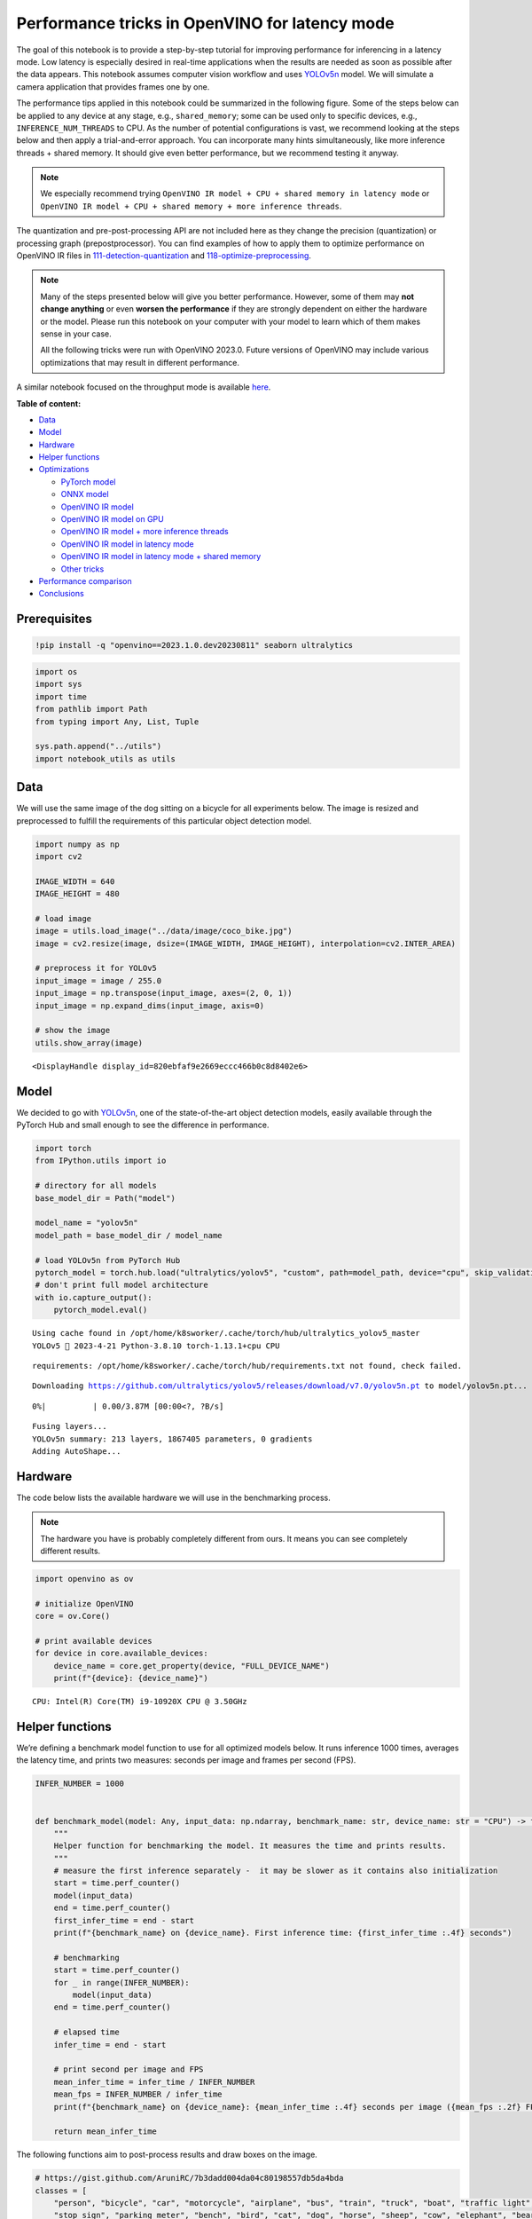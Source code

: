 Performance tricks in OpenVINO for latency mode
===============================================

The goal of this notebook is to provide a step-by-step tutorial for
improving performance for inferencing in a latency mode. Low latency is
especially desired in real-time applications when the results are needed
as soon as possible after the data appears. This notebook assumes
computer vision workflow and uses
`YOLOv5n <https://github.com/ultralytics/yolov5>`__ model. We will
simulate a camera application that provides frames one by one.

The performance tips applied in this notebook could be summarized in the
following figure. Some of the steps below can be applied to any device
at any stage, e.g., ``shared_memory``; some can be used only to specific
devices, e.g., ``INFERENCE_NUM_THREADS`` to CPU. As the number of
potential configurations is vast, we recommend looking at the steps
below and then apply a trial-and-error approach. You can incorporate
many hints simultaneously, like more inference threads + shared memory.
It should give even better performance, but we recommend testing it
anyway.

.. note::
   
   We especially recommend trying
   ``OpenVINO IR model + CPU + shared memory in latency mode`` or
   ``OpenVINO IR model + CPU + shared memory + more inference threads``.

The quantization and pre-post-processing API are not included here as
they change the precision (quantization) or processing graph
(prepostprocessor). You can find examples of how to apply them to
optimize performance on OpenVINO IR files in
`111-detection-quantization <../111-detection-quantization>`__ and
`118-optimize-preprocessing <../118-optimize-preprocessing>`__.

|image0|

.. note::

   Many of the steps presented below will give you better
   performance. However, some of them may **not change anything** or
   even **worsen the performance** if they are strongly dependent on
   either the hardware or the model. Please run this notebook on your
   computer with your model to learn which of them makes sense in your
   case.

   All the following tricks were run with OpenVINO 2023.0. Future
   versions of OpenVINO may include various optimizations that may
   result in different performance.

A similar notebook focused on the throughput mode is available
`here <109-throughput-tricks.ipynb>`__.

**Table of content:**

-  `Data <#Data>`__
-  `Model <#Model>`__
-  `Hardware <#Hardware>`__
-  `Helper functions <#Helper-functions>`__
-  `Optimizations <#Optimizations>`__

   -  `PyTorch model <#PyTorch-model>`__
   -  `ONNX model <#ONNX-model>`__
   -  `OpenVINO IR model <#OpenVINO-IR-model>`__
   -  `OpenVINO IR model on GPU <#OpenVINO-IR-model-on-GPU>`__
   -  `OpenVINO IR model + more inference
      threads <#OpenVINO-IR-model-+-more-inference-threads>`__
   -  `OpenVINO IR model in latency
      mode <#OpenVINO-IR-model-in-latency-mode>`__
   -  `OpenVINO IR model in latency mode + shared
      memory <#OpenVINO-IR-model-in-latency-mode-+-shared-memory>`__
   -  `Other tricks <#Other-tricks>`__

-  `Performance comparison <#Performance-comparison>`__
-  `Conclusions <#Conclusions>`__

Prerequisites
###############################################################################################################################

.. |image0| image:: https://user-images.githubusercontent.com/4547501/229120774-01f4f972-424d-4280-8395-220dd432985a.png

.. code:: ipython3

    !pip install -q "openvino==2023.1.0.dev20230811" seaborn ultralytics

.. code:: ipython3

    import os
    import sys
    import time
    from pathlib import Path
    from typing import Any, List, Tuple
    
    sys.path.append("../utils")
    import notebook_utils as utils

Data
###############################################################################################################################

We will use the same image of the dog sitting on a bicycle for all
experiments below. The image is resized and preprocessed to fulfill the
requirements of this particular object detection model.

.. code:: ipython3

    import numpy as np
    import cv2
    
    IMAGE_WIDTH = 640
    IMAGE_HEIGHT = 480
    
    # load image
    image = utils.load_image("../data/image/coco_bike.jpg")
    image = cv2.resize(image, dsize=(IMAGE_WIDTH, IMAGE_HEIGHT), interpolation=cv2.INTER_AREA)
    
    # preprocess it for YOLOv5
    input_image = image / 255.0
    input_image = np.transpose(input_image, axes=(2, 0, 1))
    input_image = np.expand_dims(input_image, axis=0)
    
    # show the image
    utils.show_array(image)



.. image:: 109-latency-tricks-with-output_files/109-latency-tricks-with-output_4_0.jpg




.. parsed-literal::

    <DisplayHandle display_id=820ebfaf9e2669eccc466b0c8d8402e6>



Model
###############################################################################################################################

We decided to go with
`YOLOv5n <https://github.com/ultralytics/yolov5>`__, one of the
state-of-the-art object detection models, easily available through the
PyTorch Hub and small enough to see the difference in performance.

.. code:: ipython3

    import torch
    from IPython.utils import io
    
    # directory for all models
    base_model_dir = Path("model")
    
    model_name = "yolov5n"
    model_path = base_model_dir / model_name
    
    # load YOLOv5n from PyTorch Hub
    pytorch_model = torch.hub.load("ultralytics/yolov5", "custom", path=model_path, device="cpu", skip_validation=True)
    # don't print full model architecture
    with io.capture_output():
        pytorch_model.eval()


.. parsed-literal::

    Using cache found in /opt/home/k8sworker/.cache/torch/hub/ultralytics_yolov5_master
    YOLOv5 🚀 2023-4-21 Python-3.8.10 torch-1.13.1+cpu CPU
    


.. parsed-literal::

    requirements: /opt/home/k8sworker/.cache/torch/hub/requirements.txt not found, check failed.


.. parsed-literal::

    Downloading https://github.com/ultralytics/yolov5/releases/download/v7.0/yolov5n.pt to model/yolov5n.pt...



.. parsed-literal::

      0%|          | 0.00/3.87M [00:00<?, ?B/s]


.. parsed-literal::

    
    Fusing layers... 
    YOLOv5n summary: 213 layers, 1867405 parameters, 0 gradients
    Adding AutoShape... 


Hardware
###############################################################################################################################

The code below lists the available hardware we will use in the
benchmarking process.

.. note::

   The hardware you have is probably completely different from
   ours. It means you can see completely different results.

.. code:: ipython3

    import openvino as ov
    
    # initialize OpenVINO
    core = ov.Core()
    
    # print available devices
    for device in core.available_devices:
        device_name = core.get_property(device, "FULL_DEVICE_NAME")
        print(f"{device}: {device_name}")


.. parsed-literal::

    CPU: Intel(R) Core(TM) i9-10920X CPU @ 3.50GHz


Helper functions
###############################################################################################################################

We’re defining a benchmark model function to use for all optimized
models below. It runs inference 1000 times, averages the latency time,
and prints two measures: seconds per image and frames per second (FPS).

.. code:: ipython3

    INFER_NUMBER = 1000
    
    
    def benchmark_model(model: Any, input_data: np.ndarray, benchmark_name: str, device_name: str = "CPU") -> float:
        """
        Helper function for benchmarking the model. It measures the time and prints results.
        """
        # measure the first inference separately -  it may be slower as it contains also initialization
        start = time.perf_counter()
        model(input_data)
        end = time.perf_counter()
        first_infer_time = end - start
        print(f"{benchmark_name} on {device_name}. First inference time: {first_infer_time :.4f} seconds")
    
        # benchmarking
        start = time.perf_counter()
        for _ in range(INFER_NUMBER):
            model(input_data)
        end = time.perf_counter()
    
        # elapsed time
        infer_time = end - start
    
        # print second per image and FPS
        mean_infer_time = infer_time / INFER_NUMBER
        mean_fps = INFER_NUMBER / infer_time
        print(f"{benchmark_name} on {device_name}: {mean_infer_time :.4f} seconds per image ({mean_fps :.2f} FPS)")
    
        return mean_infer_time

The following functions aim to post-process results and draw boxes on
the image.

.. code:: ipython3

    # https://gist.github.com/AruniRC/7b3dadd004da04c80198557db5da4bda
    classes = [
        "person", "bicycle", "car", "motorcycle", "airplane", "bus", "train", "truck", "boat", "traffic light", "fire hydrant",
        "stop sign", "parking meter", "bench", "bird", "cat", "dog", "horse", "sheep", "cow", "elephant", "bear", "zebra",
        "giraffe", "backpack", "umbrella", "handbag", "tie", "suitcase", "frisbee", "skis", "snowboard", "sports ball", "kite",
        "baseball bat", "baseball glove", "skateboard", "surfboard", "tennis racket", "bottle", "wine glass", "cup", "fork",
        "knife", "spoon", "bowl", "banana", "apple", "sandwich", "orange", "broccoli", "carrot", "hot dog", "pizza", "donut",
        "cake", "chair", "couch", "potted plant", "bed", "dining table", "toilet", "tv", "laptop", "mouse", "remote", "keyboard",
        "cell phone", "microwave", "oven", "oaster", "sink", "refrigerator", "book", "clock", "vase", "scissors", "teddy bear",
        "hair drier", "toothbrush"
    ]
    
    # Colors for the classes above (Rainbow Color Map).
    colors = cv2.applyColorMap(
        src=np.arange(0, 255, 255 / len(classes), dtype=np.float32).astype(np.uint8),
        colormap=cv2.COLORMAP_RAINBOW,
    ).squeeze()
    
    
    def postprocess(detections: np.ndarray) -> List[Tuple]:
        """
        Postprocess the raw results from the model.
        """
        # candidates - probability > 0.25
        detections = detections[detections[..., 4] > 0.25]
    
        boxes = []
        labels = []
        scores = []
        for obj in detections:
            xmin, ymin, ww, hh = obj[:4]
            score = obj[4]
            label = np.argmax(obj[5:])
            # Create a box with pixels coordinates from the box with normalized coordinates [0,1].
            boxes.append(
                tuple(map(int, (xmin - ww // 2, ymin - hh // 2, ww, hh)))
            )
            labels.append(int(label))
            scores.append(float(score))
    
        # Apply non-maximum suppression to get rid of many overlapping entities.
        # See https://paperswithcode.com/method/non-maximum-suppression
        # This algorithm returns indices of objects to keep.
        indices = cv2.dnn.NMSBoxes(
            bboxes=boxes, scores=scores, score_threshold=0.25, nms_threshold=0.5
        )
    
        # If there are no boxes.
        if len(indices) == 0:
            return []
    
        # Filter detected objects.
        return [(labels[idx], scores[idx], boxes[idx]) for idx in indices.flatten()]
    
    
    def draw_boxes(img: np.ndarray, boxes):
        """
        Draw detected boxes on the image.
        """
        for label, score, box in boxes:
            # Choose color for the label.
            color = tuple(map(int, colors[label]))
            # Draw a box.
            x2 = box[0] + box[2]
            y2 = box[1] + box[3]
            cv2.rectangle(img=img, pt1=box[:2], pt2=(x2, y2), color=color, thickness=2)
    
            # Draw a label name inside the box.
            cv2.putText(
                img=img,
                text=f"{classes[label]} {score:.2f}",
                org=(box[0] + 10, box[1] + 20),
                fontFace=cv2.FONT_HERSHEY_COMPLEX,
                fontScale=img.shape[1] / 1200,
                color=color,
                thickness=1,
                lineType=cv2.LINE_AA,
            )
    
    
    def show_result(results: np.ndarray):
        """
        Postprocess the raw results, draw boxes and show the image.
        """
        output_img = image.copy()
    
        detections = postprocess(results)
        draw_boxes(output_img, detections)
    
        utils.show_array(output_img)

Optimizations
###############################################################################################################################

Below, we present the performance tricks for faster inference in the
latency mode. We release resources after every benchmarking to be sure
the same amount of resource is available for every experiment.

PyTorch model
+++++++++++++++++++++++++++++++++++++++++++++++++++++++++++++++++++++++++++++++++++++++++++++++++++++++++++++++++++++++++++++++

First, we’re benchmarking the original PyTorch model without any
optimizations applied. We will treat it as our baseline.

.. code:: ipython3

    import torch
    
    with torch.no_grad():
        result = pytorch_model(torch.as_tensor(input_image)).detach().numpy()[0]
        show_result(result)
        pytorch_infer_time = benchmark_model(pytorch_model, input_data=torch.as_tensor(input_image).float(), benchmark_name="PyTorch model")



.. image:: 109-latency-tricks-with-output_files/109-latency-tricks-with-output_14_0.jpg


.. parsed-literal::

    PyTorch model on CPU. First inference time: 0.0293 seconds
    PyTorch model on CPU: 0.0204 seconds per image (48.96 FPS)


ONNX model
+++++++++++++++++++++++++++++++++++++++++++++++++++++++++++++++++++++++++++++++++++++++++++++++++++++++++++++++++++++++++++++++

The first optimization is exporting the PyTorch model to ONNX and
running it in OpenVINO. It’s possible, thanks to the ONNX frontend. It
means we don’t necessarily have to convert the model to Intermediate
Representation (IR) to leverage the OpenVINO Runtime.

.. code:: ipython3

    onnx_path = base_model_dir / Path(f"{model_name}_{IMAGE_WIDTH}_{IMAGE_HEIGHT}").with_suffix(".onnx")
    
    # export PyTorch model to ONNX if it doesn't already exist
    if not onnx_path.exists():
        dummy_input = torch.randn(1, 3, IMAGE_HEIGHT, IMAGE_WIDTH)
        torch.onnx.export(pytorch_model, dummy_input, onnx_path)
    
    # load and compile in OpenVINO
    onnx_model = core.read_model(onnx_path)
    onnx_model = core.compile_model(onnx_model, device_name="CPU")


.. parsed-literal::

    /opt/home/k8sworker/.cache/torch/hub/ultralytics_yolov5_master/models/common.py:514: TracerWarning: Converting a tensor to a Python boolean might cause the trace to be incorrect. We can't record the data flow of Python values, so this value will be treated as a constant in the future. This means that the trace might not generalize to other inputs!
      y = self.model(im, augment=augment, visualize=visualize) if augment or visualize else self.model(im)
    /opt/home/k8sworker/.cache/torch/hub/ultralytics_yolov5_master/models/yolo.py:64: TracerWarning: Converting a tensor to a Python boolean might cause the trace to be incorrect. We can't record the data flow of Python values, so this value will be treated as a constant in the future. This means that the trace might not generalize to other inputs!
      if self.dynamic or self.grid[i].shape[2:4] != x[i].shape[2:4]:


.. code:: ipython3

    result = onnx_model(input_image)[onnx_model.output(0)][0]
    show_result(result)
    onnx_infer_time = benchmark_model(model=onnx_model, input_data=input_image, benchmark_name="ONNX model")
    
    del onnx_model  # release resources



.. image:: 109-latency-tricks-with-output_files/109-latency-tricks-with-output_17_0.jpg


.. parsed-literal::

    ONNX model on CPU. First inference time: 0.0194 seconds
    ONNX model on CPU: 0.0135 seconds per image (74.28 FPS)


OpenVINO IR model
+++++++++++++++++++++++++++++++++++++++++++++++++++++++++++++++++++++++++++++++++++++++++++++++++++++++++++++++++++++++++++++++

Let’s convert the ONNX model to OpenVINO Intermediate Representation
(IR) FP16 and run it. Reducing the precision is one of the well-known
methods for faster inference provided the hardware that supports lower
precision, such as FP16 or even INT8. If the hardware doesn’t support
lower precision, the model will be inferred in FP32 automatically. We
could also use quantization (INT8), but we should experience a little
accuracy drop. That’s why we skip that step in this notebook.

.. code:: ipython3

    ov_model = ov.convert_model(onnx_path)
    # save the model on disk
    ov.save_model(ov_model, str(onnx_path.with_suffix(".xml")))
    
    ov_cpu_model = core.compile_model(ov_model, device_name="CPU")
    
    result = ov_cpu_model(input_image)[ov_cpu_model.output(0)][0]
    show_result(result)
    ov_cpu_infer_time = benchmark_model(model=ov_cpu_model, input_data=input_image, benchmark_name="OpenVINO model")
    
    del ov_cpu_model  # release resources



.. image:: 109-latency-tricks-with-output_files/109-latency-tricks-with-output_19_0.jpg


.. parsed-literal::

    OpenVINO model on CPU. First inference time: 0.0160 seconds
    OpenVINO model on CPU: 0.0134 seconds per image (74.71 FPS)


OpenVINO IR model on GPU
+++++++++++++++++++++++++++++++++++++++++++++++++++++++++++++++++++++++++++++++++++++++++++++++++++++++++++++++++++++++++++++++

Usually, a GPU device is faster than a CPU, so let’s run the above model
on the GPU. Please note you need to have an Intel GPU and 
`install drivers <https://github.com/openvinotoolkit/openvino_notebooks/wiki/Ubuntu#1-install-python-git-and-gpu-drivers-optional>`__
to be able to run this step. In addition, offloading to the GPU helps
reduce CPU load and memory consumption, allowing it to be left for
routine processes. If you cannot observe a faster inference on GPU, it
may be because the model is too light to benefit from massive parallel
execution.

.. code:: ipython3

    ov_gpu_infer_time = 0.0
    if "GPU" in core.available_devices:
        ov_gpu_model = core.compile_model(ov_model, device_name="GPU")
    
        result = ov_gpu_model(input_image)[ov_gpu_model.output(0)][0]
        show_result(result)
        ov_gpu_infer_time = benchmark_model(model=ov_gpu_model, input_data=input_image, benchmark_name="OpenVINO model", device_name="GPU")
    
        del ov_gpu_model  # release resources

OpenVINO IR model + more inference threads
+++++++++++++++++++++++++++++++++++++++++++++++++++++++++++++++++++++++++++++++++++++++++++++++++++++++++++++++++++++++++++++++

There is a possibility to add a config for any device (CPU in this
case). We will increase the number of threads to an equal number of our
cores. There are `more options <https://docs.openvino.ai/2023.0/groupov_runtime_cpp_prop_api.html>`__
to be changed, so it’s worth playing with them to see what works best in
our case. In some cases, this optimization may worsen the performance.
If it is the case, don’t use it.

.. code:: ipython3

    num_cores = os.cpu_count()
    
    ov_cpu_config_model = core.compile_model(ov_model, device_name="CPU", config={"INFERENCE_NUM_THREADS": num_cores})
    
    result = ov_cpu_config_model(input_image)[ov_cpu_config_model.output(0)][0]
    show_result(result)
    ov_cpu_config_infer_time = benchmark_model(model=ov_cpu_config_model, input_data=input_image, benchmark_name="OpenVINO model + more threads")
    
    del ov_cpu_config_model  # release resources



.. image:: 109-latency-tricks-with-output_files/109-latency-tricks-with-output_23_0.jpg


.. parsed-literal::

    OpenVINO model + more threads on CPU. First inference time: 0.0159 seconds
    OpenVINO model + more threads on CPU: 0.0134 seconds per image (74.68 FPS)


OpenVINO IR model in latency mode
+++++++++++++++++++++++++++++++++++++++++++++++++++++++++++++++++++++++++++++++++++++++++++++++++++++++++++++++++++++++++++++++

OpenVINO offers a virtual device called
`AUTO <https://docs.openvino.ai/2023.0/openvino_docs_OV_UG_supported_plugins_AUTO.html>`__,
which can select the best device for us based on a performance hint.
There are three different hints: ``LATENCY``, ``THROUGHPUT``, and
``CUMULATIVE_THROUGHPUT``. As this notebook is focused on the latency
mode, we will use ``LATENCY``. The above hints can be used with other
devices as well.

.. code:: ipython3

    ov_auto_model = core.compile_model(ov_model, device_name="AUTO", config={"PERFORMANCE_HINT": "LATENCY"})
    
    result = ov_auto_model(input_image)[ov_auto_model.output(0)][0]
    show_result(result)
    ov_auto_infer_time = benchmark_model(model=ov_auto_model, input_data=input_image, benchmark_name="OpenVINO model", device_name="AUTO")



.. image:: 109-latency-tricks-with-output_files/109-latency-tricks-with-output_25_0.jpg


.. parsed-literal::

    OpenVINO model on AUTO. First inference time: 0.0160 seconds
    OpenVINO model on AUTO: 0.0136 seconds per image (73.59 FPS)


OpenVINO IR model in latency mode + shared memory
+++++++++++++++++++++++++++++++++++++++++++++++++++++++++++++++++++++++++++++++++++++++++++++++++++++++++++++++++++++++++++++++

OpenVINO is a C++ toolkit with Python wrappers (API). The default
behavior in the Python API is copying the input to the additional buffer
and then running processing in C++, which prevents many
multiprocessing-related issues. However, it also increases time cost. We
can create a tensor with enabled shared memory (keeping in mind we
cannot overwrite our input), save time for copying and improve the
performance!

.. code:: ipython3

    # it must be assigned to a variable, not to be garbage collected
    c_input_image = np.ascontiguousarray(input_image, dtype=np.float32)
    input_tensor = ov.Tensor(c_input_image, shared_memory=True)
    
    result = ov_auto_model(input_tensor)[ov_auto_model.output(0)][0]
    show_result(result)
    ov_auto_shared_infer_time = benchmark_model(model=ov_auto_model, input_data=input_tensor, benchmark_name="OpenVINO model + shared memory", device_name="AUTO")
    
    del ov_auto_model  # release resources



.. image:: 109-latency-tricks-with-output_files/109-latency-tricks-with-output_27_0.jpg


.. parsed-literal::

    OpenVINO model + shared memory on AUTO. First inference time: 0.0144 seconds
    OpenVINO model + shared memory on AUTO: 0.0054 seconds per image (185.64 FPS)


Other tricks
+++++++++++++++++++++++++++++++++++++++++++++++++++++++++++++++++++++++++++++++++++++++++++++++++++++++++++++++++++++++++++++++

There are other tricks for performance improvement, such as quantization
and pre-post-processing or dedicated to throughput mode. To get even
more from your model, please visit
`111-detection-quantization <../111-detection-quantization>`__,
`118-optimize-preprocessing <../118-optimize-preprocessing>`__, and
`109-throughput-tricks <109-throughput-tricks.ipynb>`__.

Performance comparison
###############################################################################################################################

The following graphical comparison is valid for the selected model and
hardware simultaneously. If you cannot see any improvement between some
steps, just skip them.

.. code:: ipython3

    %matplotlib inline

.. code:: ipython3

    from matplotlib import pyplot as plt
    
    labels = ["PyTorch model", "ONNX model", "OpenVINO IR model", "OpenVINO IR model on GPU", "OpenVINO IR model + more inference threads",
              "OpenVINO IR model in latency mode", "OpenVINO IR model in latency mode + shared memory"]
    # make them milliseconds
    times = list(map(lambda x: 1000 * x, [pytorch_infer_time, onnx_infer_time, ov_cpu_infer_time, ov_gpu_infer_time, ov_cpu_config_infer_time,
                                          ov_auto_infer_time, ov_auto_shared_infer_time]))
    
    bar_colors = colors[::10] / 255.0
    
    fig, ax = plt.subplots(figsize=(16, 8))
    ax.bar(labels, times, color=bar_colors)
    
    ax.set_ylabel("Inference time [ms]")
    ax.set_title("Performance difference")
    
    plt.xticks(rotation='vertical')
    plt.show()



.. image:: 109-latency-tricks-with-output_files/109-latency-tricks-with-output_30_0.png


Conclusions
###############################################################################################################################

We already showed the steps needed to improve the performance of an
object detection model. Even if you experience much better performance
after running this notebook, please note this may not be valid for every
hardware or every model. For the most accurate results, please use
``benchmark_app`` `command-line tool <https://docs.openvino.ai/2023.0/openvino_inference_engine_samples_benchmark_app_README.html>`__.
Note that ``benchmark_app`` cannot measure the impact of some tricks
above, e.g., shared memory.
